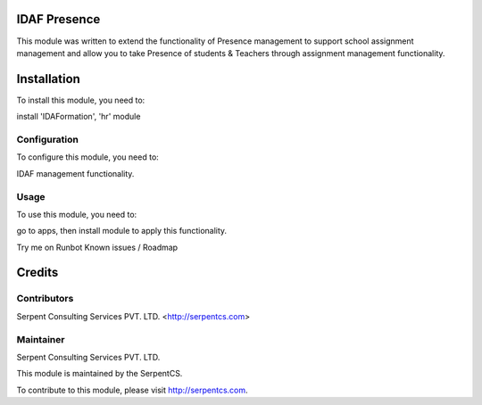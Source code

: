 ====================
IDAF Presence
====================


This module was written to extend the functionality of Presence management to support school assignment management and allow you to take Presence of students & Teachers through assignment management functionality.

=============
Installation
=============

To install this module, you need to:

install 'IDAFormation', 'hr' module


Configuration
=============

To configure this module, you need to:

IDAF management functionality.

Usage
=====

To use this module, you need to:

go to apps, then install module to apply this functionality.

Try me on Runbot
Known issues / Roadmap

=======
Credits
=======

Contributors
============

Serpent Consulting Services PVT. LTD. <http://serpentcs.com>

Maintainer
==========

Serpent Consulting Services PVT. LTD.

This module is maintained by the SerpentCS.

To contribute to this module, please visit http://serpentcs.com.
